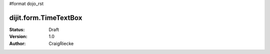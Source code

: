 #format dojo_rst

dijit.form.TimeTextBox
======================

:Status: Draft
:Version: 1.0
:Author: CraigRiecke


.. cv-compound::

  .. cv:: javascript

     <script type="text/javascript">
     dojo.require("dijit.form.DateTextBox");
     </script>

  .. cv:: html
